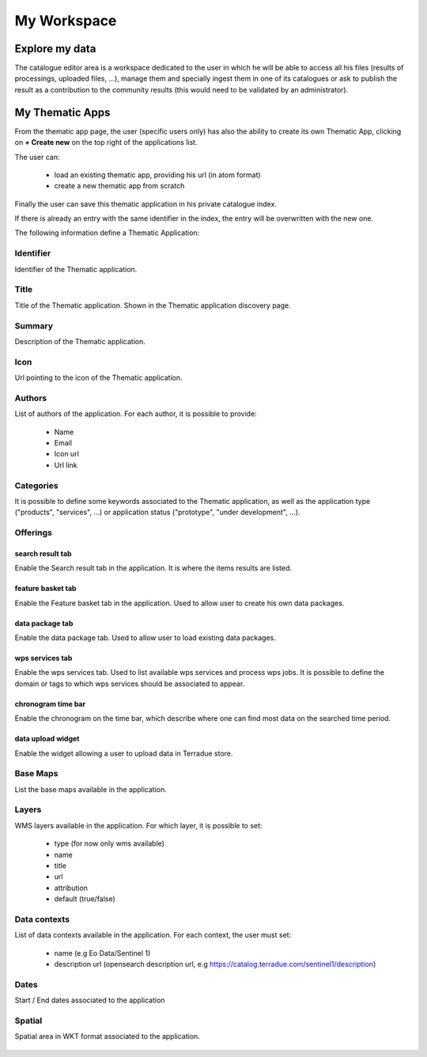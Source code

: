 .. _app_workspace:

My Workspace
============

Explore my data
---------------

The catalogue editor area is a workspace dedicated to the user in which he will be able to access all his files (results of processings, uploaded files, ...), manage them and specially ingest them in one of its catalogues or ask to publish the result as a contribution to the community results (this would need to be validated by an administrator).

.. figure:: ../includes/cas_editor.png
	:figclass: img-border
	:scale: 70 %

.. req:: HEP-TS-DES-004
	:show:

	This section describes the catalogue as a service functionality.

.. req:: HEP-TS-DES-001
	:show:

	This section shows that TEP platform implement a catalogue editor.

My Thematic Apps
----------------

From the thematic app page, the user (specific users only) has also the ability to create its own Thematic App, clicking on **+ Create new** on the top right of the applications list.

The user can:
	
	- load an existing thematic app, providing his url (in atom format)
	- create a new thematic app from scratch

Finally the user can save this thematic application in his private catalogue index.

.. NOTE: 
	Administrator can select the index in which to save the application.

If there is already an entry with the same identifier in the index, the entry will be overwritten with the new one.

The following information define a Thematic Application:

Identifier
~~~~~~~~~~

Identifier of the Thematic application.

Title
~~~~~

Title of the Thematic application. Shown in the Thematic application discovery page.


Summary
~~~~~~~

Description of the Thematic application.

Icon
~~~~

Url pointing to the icon of the Thematic application.

Authors
~~~~~~~

List of authors of the application. For each author, it is possible to provide:
	
	- Name
	- Email
	- Icon url
	- Url link

Categories
~~~~~~~~~~

It is possible to define some keywords associated to the Thematic application, as well as the application type ("products", "services", ...) or application status ("prototype", "under development", ...).

Offerings
~~~~~~~~~
		
search result tab
`````````````````

Enable the Search result tab in the application. It is where the items results are listed. 

feature basket tab
``````````````````

Enable the Feature basket tab in the application. Used to allow user to create his own data packages.

data package tab
````````````````

Enable the data package tab. Used to allow user to load existing data packages.

wps services tab
````````````````

Enable the wps services tab. Used to list available wps services and process wps jobs.
It is possible to define the domain or tags to which wps services should be associated to appear.

chronogram time bar
```````````````````

Enable the chronogram on the time bar, which describe where one can find most data on the searched time period.

data upload widget
``````````````````

Enable the widget allowing a user to upload data in Terradue store.
	
Base Maps
~~~~~~~~~

List the base maps available in the application.

Layers
~~~~~~

WMS layers available in the application. For which layer, it is possible to set:

	- type (for now only wms available)
	- name
	- title
	- url
	- attribution
	- default (true/false)

Data contexts
~~~~~~~~~~~~~

List of data contexts available in the application. For each context, the user must set:

	- name (e.g Eo Data/Sentinel 1)
	- description url (opensearch description url, e.g https://catalog.terradue.com/sentinel1/description)

Dates
~~~~~

Start / End dates associated to the application

Spatial
~~~~~~~

Spatial area in WKT format associated to the application.


.. figure:: ../includes/user_new_app.png
	:figclass: img-border
	:scale: 80%

.. req:: HEP-TS-FUN-015
	:show:

	This section describes how a user can create its own thematic application.

